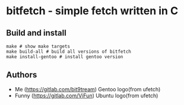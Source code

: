 * bitfetch - simple fetch written in C

** Build and install
#+BEGIN_SRC shell
  make # show make targets
  make build-all # build all versions of bitfetch
  make install-gentoo # install gentoo version
#+END_SRC

** Authors
   - Me (https://gitlab.com/bit9tream)
     Gentoo logo(from ufetch)
   - Funny (https://gitlab.com/ViFun)
     Ubuntu logo(from ufetch)
